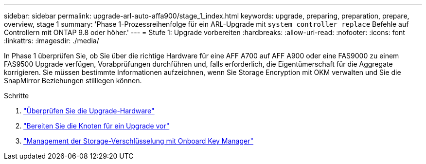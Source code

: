 ---
sidebar: sidebar 
permalink: upgrade-arl-auto-affa900/stage_1_index.html 
keywords: upgrade, preparing, preparation, prepare, overview, stage 1 
summary: 'Phase 1-Prozessreihenfolge für ein ARL-Upgrade mit `system controller replace` Befehle auf Controllern mit ONTAP 9.8 oder höher.' 
---
= Stufe 1: Upgrade vorbereiten
:hardbreaks:
:allow-uri-read: 
:nofooter: 
:icons: font
:linkattrs: 
:imagesdir: ./media/


[role="lead"]
In Phase 1 überprüfen Sie, ob Sie über die richtige Hardware für eine AFF A700 auf AFF A900 oder eine FAS9000 zu einem FAS9500 Upgrade verfügen, Vorabprüfungen durchführen und, falls erforderlich, die Eigentümerschaft für die Aggregate korrigieren. Sie müssen bestimmte Informationen aufzeichnen, wenn Sie Storage Encryption mit OKM verwalten und Sie die SnapMirror Beziehungen stilllegen können.

.Schritte
. link:verify_upgrade_hardware.html["Überprüfen Sie die Upgrade-Hardware"]
. link:prepare_nodes_for_upgrade.html["Bereiten Sie die Knoten für ein Upgrade vor"]
. link:manage_storage_encryption_using_okm.html["Management der Storage-Verschlüsselung mit Onboard Key Manager"]

